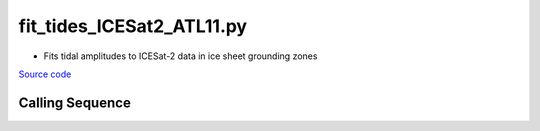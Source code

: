 ==========================
fit_tides_ICESat2_ATL11.py
==========================

- Fits tidal amplitudes to ICESat-2 data in ice sheet grounding zones

`Source code`__

.. __: https://github.com/tsutterley/Grounding-Zones/blob/main/scripts/fit_tides_ICESat2_ATL11.py

Calling Sequence
################

.. argparse::
    :filename: ../scripts/fit_tides_ICESat2_ATL11.py
    :func: arguments
    :prog: fit_tides_ICESat2_ATL11.py
    :nodescription:
    :nodefault:
